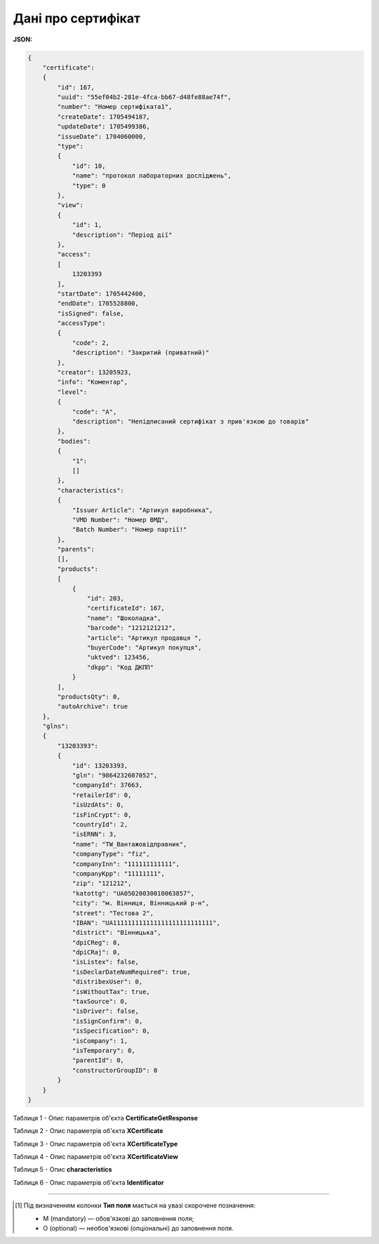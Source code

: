 ############################################################################################################################
**Дані про сертифікат**
############################################################################################################################

**JSON:**

.. code:: json

  {
      "certificate":
      {
          "id": 167,
          "uuid": "55ef04b2-281e-4fca-bb67-d48fe88ae74f",
          "number": "Номер сертифіката1",
          "createDate": 1705494187,
          "updateDate": 1705499386,
          "issueDate": 1704060000,
          "type":
          {
              "id": 10,
              "name": "протокол лабораторних досліджень",
              "type": 0
          },
          "view":
          {
              "id": 1,
              "description": "Період дії"
          },
          "access":
          [
              13203393
          ],
          "startDate": 1705442400,
          "endDate": 1705528800,
          "isSigned": false,
          "accessType":
          {
              "code": 2,
              "description": "Закритий (приватний)"
          },
          "creator": 13205923,
          "info": "Коментар",
          "level":
          {
              "code": "A",
              "description": "Непідписаний сертифікат з прив'язкою до товарів"
          },
          "bodies":
          {
              "1":
              []
          },
          "characteristics":
          {
              "Issuer Article": "Артикул виробника",
              "VMD Number": "Номер ВМД",
              "Batch Number": "Номер партії!"
          },
          "parents":
          [],
          "products":
          [
              {
                  "id": 203,
                  "certificateId": 167,
                  "name": "Шоколадка",
                  "barcode": "1212121212",
                  "article": "Артикул продавця ",
                  "buyerCode": "Артикул покупця",
                  "uktved": 123456,
                  "dkpp": "Код ДКПП"
              }
          ],
          "productsQty": 0,
          "autoArchive": true
      },
      "glns":
      {
          "13203393":
          {
              "id": 13203393,
              "gln": "9864232607052",
              "companyId": 37663,
              "retailerId": 0,
              "isUzdAts": 0,
              "isFinCrypt": 0,
              "countryId": 2,
              "isERNN": 3,
              "name": "TW_Вантажовідправник",
              "companyType": "fiz",
              "companyInn": "111111111111",
              "companyKpp": "11111111",
              "zip": "121212",
              "katottg": "UA05020030010063857",
              "city": "м. Вінниця, Вінницький р-н",
              "street": "Тестова 2",
              "IBAN": "UA111111111111111111111111111",
              "district": "Вінницька",
              "dpiCReg": 0,
              "dpiCRaj": 0,
              "isListex": false,
              "isDeclarDateNumRequired": true,
              "distribexUser": 0,
              "isWithoutTax": true,
              "taxSource": 0,
              "isDriver": false,
              "isSignConfirm": 0,
              "isSpecification": 0,
              "isCompany": 1,
              "isTemporary": 0,
              "parentId": 0,
              "constructorGroupID": 0
          }
      }
  }

Таблиця 1 - Опис параметрів об'єкта **CertificateGetResponse**

.. csv-table:: 
  :file: for_csv/CertificateGetResponse.csv
  :widths:  10, 5, 41
  :header-rows: 1
  :stub-columns: 0

Таблиця 2 - Опис параметрів об'єкта **XCertificate**

.. csv-table:: 
  :file: for_csv/XCertificate.csv
  :widths:  1, 5, 12, 41
  :header-rows: 1
  :stub-columns: 0

Таблиця 3 - Опис параметрів об'єкта **XCertificateType**

.. csv-table:: 
  :file: for_csv/XCertificateType.csv
  :widths:  1, 5, 12, 41
  :header-rows: 1
  :stub-columns: 0

Таблиця 4 - Опис параметрів об'єкта **XCertificateView**

.. csv-table:: 
  :file: for_csv/XCertificateView.csv
  :widths:  1, 5, 12, 41
  :header-rows: 1
  :stub-columns: 0

Таблиця 5 - Опис **characteristics**

.. csv-table:: 
  :file: for_csv/characteristics.csv
  :widths:  1, 5, 12, 41
  :header-rows: 1
  :stub-columns: 0

Таблиця 6 - Опис параметрів об'єкта **Identificator**

.. csv-table:: 
  :file: /integration_2_0/APIv2/Methods/EveryBody/for_csv/Identificator.csv
  :widths:  10, 5, 41
  :header-rows: 1
  :stub-columns: 0

-------------------------

.. [#] Під визначенням колонки **Тип поля** мається на увазі скорочене позначення:

   * M (mandatory) — обов'язкові до заповнення поля;
   * O (optional) — необов'язкові (опціональні) до заповнення поля.
